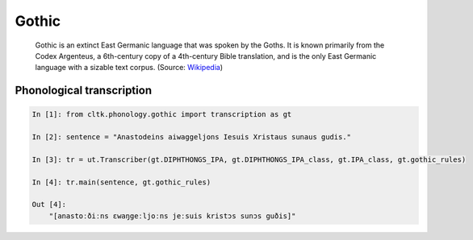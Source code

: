 Gothic
******

 Gothic is an extinct East Germanic language that was spoken by the Goths. It is known primarily from the Codex Argenteus, a 6th-century copy of a 4th-century Bible translation, and is the only East Germanic language with a sizable text corpus. (Source: `Wikipedia <https://en.wikipedia.org/wiki/Gothic_language>`_)


Phonological transcription
=======================

.. code-block:: python



    In [1]: from cltk.phonology.gothic import transcription as gt

    In [2]: sentence = "Anastodeins aiwaggeljons Iesuis Xristaus sunaus gudis."

    In [3]: tr = ut.Transcriber(gt.DIPHTHONGS_IPA, gt.DIPHTHONGS_IPA_class, gt.IPA_class, gt.gothic_rules)

    In [4]: tr.main(sentence, gt.gothic_rules)

    Out [4]:
        "[anastoːðiːns ɛwaŋgeːljoːns jeːsuis kristɔs sunɔs guðis]"